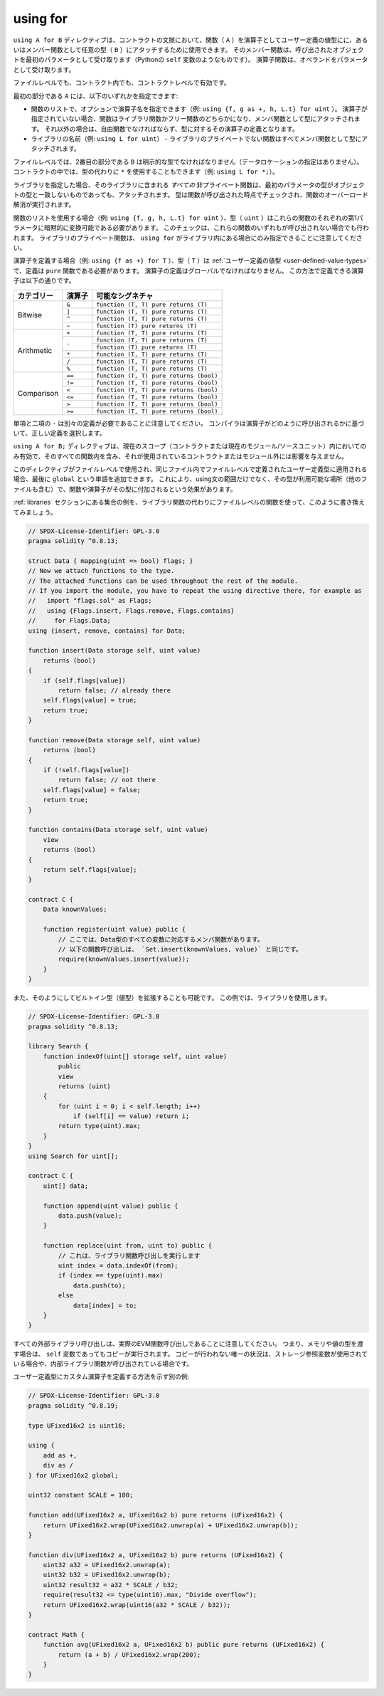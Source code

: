 .. index:: ! using for, library, ! operator;user-defined, function;free

.. _using-for:

*********
using for
*********

``using A for B`` ディレクティブは、コントラクトの文脈において、関数（ ``A`` ）を演算子としてユーザー定義の値型にに、あるいはメンバー関数として任意の型（ ``B`` ）にアタッチするために使用できます。
そのメンバー関数は、呼び出されたオブジェクトを最初のパラメータとして受け取ります（Pythonの ``self`` 変数のようなものです）。
演算子関数は、オペランドをパラメータとして受け取ります。

.. It is valid either at file level or inside a contract, at contract level.

ファイルレベルでも、コントラクト内でも、コントラクトレベルで有効です。

.. The first part, ``A``, can be one of:

最初の部分である ``A`` には、以下のいずれかを指定できます:

.. - A list of functions, optionally with an operator name assigned (e.g. ``using {f, g as +, h, L.t} for uint``).
..   If no operator is specified, the function can be either a library function or a free function and is attached to the type as a member function.
..   Otherwise it must be a free function and it becomes the definition of that operator on the type.
.. - The name of a library (e.g. ``using L for uint``) - all non-private functions of the library are attached to the type as member functions

- 関数のリストで、オプションで演算子名を指定できます（例: ``using {f, g as +, h, L.t} for uint`` ）。
  演算子が指定されていない場合、関数はライブラリ関数かフリー関数のどちらかになり、メンバ関数として型にアタッチされます。
  それ以外の場合は、自由関数でなければならず、型に対するその演算子の定義となります。
- ライブラリの名前（例: ``using L for uint``） - ライブラリのプライベートでない関数はすべてメンバ関数として型にアタッチされます。

.. At file level, the second part, ``B``, has to be an explicit type (without data location specifier).
.. Inside contracts, you can also use ``*`` in place of the type (e.g. ``using L for *;``), which has the effect that all functions of the library ``L`` are attached to *all* types.

ファイルレベルでは、2番目の部分である ``B`` は明示的な型でなければなりません（データロケーションの指定はありません）。
コントラクトの中では、型の代わりに ``*`` を使用することもできます（例: ``using L for *;``）。

.. If you specify a library, *all* non-private functions in the library get attached, even those where the type of the first parameter does not match the type of the object.
.. The type is checked at the point the function is called and function overload resolution is performed.

ライブラリを指定した場合、そのライブラリに含まれる *すべての* 非プライベート関数は、最初のパラメータの型がオブジェクトの型と一致しないものであっても、アタッチされます。
型は関数が呼び出された時点でチェックされ、関数のオーバーロード解消が実行されます。

.. If you use a list of functions (e.g. ``using {f, g, h, L.t} for uint``), then the type (``uint``) has to be implicitly convertible to the first parameter of each of these functions.
.. This check is performed even if none of these functions are called.
.. Note that private library functions can only be specified when ``using for`` is inside a library.

関数のリストを使用する場合（例: ``using {f, g, h, L.t} for uint`` ）、型（ ``uint`` ）はこれらの関数のそれぞれの第1パラメータに暗黙的に変換可能である必要があります。
このチェックは、これらの関数のいずれもが呼び出されない場合でも行われます。
ライブラリのプライベート関数は、 ``using for`` がライブラリ内にある場合にのみ指定できることに注意してください。

.. If you define an operator (e.g. ``using {f as +} for T``), then the type (``T``) must be a :ref:`user-defined value type <user-defined-value-types>` and the definition must be a ``pure`` function.
.. Operator definitions must be global.
.. The following operators can be defined this way:

演算子を定義する場合（例: ``using {f as +} for T`` ）、型（ ``T`` ）は :ref:`ユーザー定義の値型 <user-defined-value-types>` で、定義は ``pure`` 関数である必要があります。
演算子の定義はグローバルでなければなりません。
この方法で定義できる演算子は以下の通りです。

+------------+----------+---------------------------------------------+
| カテゴリー | 演算子   | 可能なシグネチャ                            |
+============+==========+=============================================+
| Bitwise    | ``&``    | ``function (T, T) pure returns (T)``        |
|            +----------+---------------------------------------------+
|            | ``|``    | ``function (T, T) pure returns (T)``        |
|            +----------+---------------------------------------------+
|            | ``^``    | ``function (T, T) pure returns (T)``        |
|            +----------+---------------------------------------------+
|            | ``~``    | ``function (T) pure returns (T)``           |
+------------+----------+---------------------------------------------+
| Arithmetic | ``+``    | ``function (T, T) pure returns (T)``        |
|            +----------+---------------------------------------------+
|            | ``-``    | ``function (T, T) pure returns (T)``        |
|            +          +---------------------------------------------+
|            |          | ``function (T) pure returns (T)``           |
|            +----------+---------------------------------------------+
|            | ``*``    | ``function (T, T) pure returns (T)``        |
|            +----------+---------------------------------------------+
|            | ``/``    | ``function (T, T) pure returns (T)``        |
|            +----------+---------------------------------------------+
|            | ``%``    | ``function (T, T) pure returns (T)``        |
+------------+----------+---------------------------------------------+
| Comparison | ``==``   | ``function (T, T) pure returns (bool)``     |
|            +----------+---------------------------------------------+
|            | ``!=``   | ``function (T, T) pure returns (bool)``     |
|            +----------+---------------------------------------------+
|            | ``<``    | ``function (T, T) pure returns (bool)``     |
|            +----------+---------------------------------------------+
|            | ``<=``   | ``function (T, T) pure returns (bool)``     |
|            +----------+---------------------------------------------+
|            | ``>``    | ``function (T, T) pure returns (bool)``     |
|            +----------+---------------------------------------------+
|            | ``>=``   | ``function (T, T) pure returns (bool)``     |
+------------+----------+---------------------------------------------+

.. Note that unary and binary ``-`` need separate definitions.
.. The compiler will choose the right definition based on how the operator is invoked.

単項と二項の ``-`` は別々の定義が必要であることに注意してください。
コンパイラは演算子がどのように呼び出されるかに基づいて、正しい定義を選択します。

.. The ``using A for B;`` directive is active only within the current scope (either the contract or the current module/source unit), including within all of its functions, and has no effect outside of the contract or module in which it is used.

``using A for B;`` ディレクティブは、現在のスコープ（コントラクトまたは現在のモジュール/ソースユニット）内においてのみ有効で、そのすべての関数内を含み、それが使用されているコントラクトまたはモジュール外には影響を与えません。

.. When the directive is used at file level and applied to a user-defined type which was defined at file level in the same file, the word ``global`` can be added at the end.
.. This will have the effect that the functions and operators are attached to the type everywhere the type is available (including other files), not only in the scope of the using statement.

このディレクティブがファイルレベルで使用され、同じファイル内でファイルレベルで定義されたユーザー定義型に適用される場合、最後に ``global`` という単語を追加できます。
これにより、using文の範囲だけでなく、その型が利用可能な場所（他のファイルも含む）で、関数や演算子がその型に付加されるという効果があります。

.. Let us rewrite the set example from the :ref:`libraries` section in this way, using file-level functions instead of library functions.

:ref:`libraries` セクションにある集合の例を、ライブラリ関数の代わりにファイルレベルの関数を使って、このように書き換えてみましょう。

.. code-block:: solidity

    // SPDX-License-Identifier: GPL-3.0
    pragma solidity ^0.8.13;

    struct Data { mapping(uint => bool) flags; }
    // Now we attach functions to the type.
    // The attached functions can be used throughout the rest of the module.
    // If you import the module, you have to repeat the using directive there, for example as
    //   import "flags.sol" as Flags;
    //   using {Flags.insert, Flags.remove, Flags.contains}
    //     for Flags.Data;
    using {insert, remove, contains} for Data;

    function insert(Data storage self, uint value)
        returns (bool)
    {
        if (self.flags[value])
            return false; // already there
        self.flags[value] = true;
        return true;
    }

    function remove(Data storage self, uint value)
        returns (bool)
    {
        if (!self.flags[value])
            return false; // not there
        self.flags[value] = false;
        return true;
    }

    function contains(Data storage self, uint value)
        view
        returns (bool)
    {
        return self.flags[value];
    }

    contract C {
        Data knownValues;

        function register(uint value) public {
            // ここでは、Data型のすべての変数に対応するメンバ関数があります。
            // 以下の関数呼び出しは、 `Set.insert(knownValues, value)` と同じです。
            require(knownValues.insert(value));
        }
    }

また、そのようにしてビルトイン型（値型）を拡張することも可能です。
この例では、ライブラリを使用します。

.. code-block:: solidity

    // SPDX-License-Identifier: GPL-3.0
    pragma solidity ^0.8.13;

    library Search {
        function indexOf(uint[] storage self, uint value)
            public
            view
            returns (uint)
        {
            for (uint i = 0; i < self.length; i++)
                if (self[i] == value) return i;
            return type(uint).max;
        }
    }
    using Search for uint[];

    contract C {
        uint[] data;

        function append(uint value) public {
            data.push(value);
        }

        function replace(uint from, uint to) public {
            // これは、ライブラリ関数呼び出しを実行します
            uint index = data.indexOf(from);
            if (index == type(uint).max)
                data.push(to);
            else
                data[index] = to;
        }
    }

.. Note that all external library calls are actual EVM function calls. This means that
.. if you pass memory or value types, a copy will be performed, even in case of the
.. ``self`` variable. The only situation where no copy will be performed
.. is when storage reference variables are used or when internal library
.. functions are called.

すべての外部ライブラリ呼び出しは、実際のEVM関数呼び出しであることに注意してください。
つまり、メモリや値の型を渡す場合は、 ``self`` 変数であってもコピーが実行されます。
コピーが行われない唯一の状況は、ストレージ参照変数が使用されている場合や、内部ライブラリ関数が呼び出されている場合です。

.. Another example shows how to define a custom operator for a user-defined type:

ユーザー定義型にカスタム演算子を定義する方法を示す別の例:

.. code-block:: solidity

    // SPDX-License-Identifier: GPL-3.0
    pragma solidity ^0.8.19;

    type UFixed16x2 is uint16;

    using {
        add as +,
        div as /
    } for UFixed16x2 global;

    uint32 constant SCALE = 100;

    function add(UFixed16x2 a, UFixed16x2 b) pure returns (UFixed16x2) {
        return UFixed16x2.wrap(UFixed16x2.unwrap(a) + UFixed16x2.unwrap(b));
    }

    function div(UFixed16x2 a, UFixed16x2 b) pure returns (UFixed16x2) {
        uint32 a32 = UFixed16x2.unwrap(a);
        uint32 b32 = UFixed16x2.unwrap(b);
        uint32 result32 = a32 * SCALE / b32;
        require(result32 <= type(uint16).max, "Divide overflow");
        return UFixed16x2.wrap(uint16(a32 * SCALE / b32));
    }

    contract Math {
        function avg(UFixed16x2 a, UFixed16x2 b) public pure returns (UFixed16x2) {
            return (a + b) / UFixed16x2.wrap(200);
        }
    }
